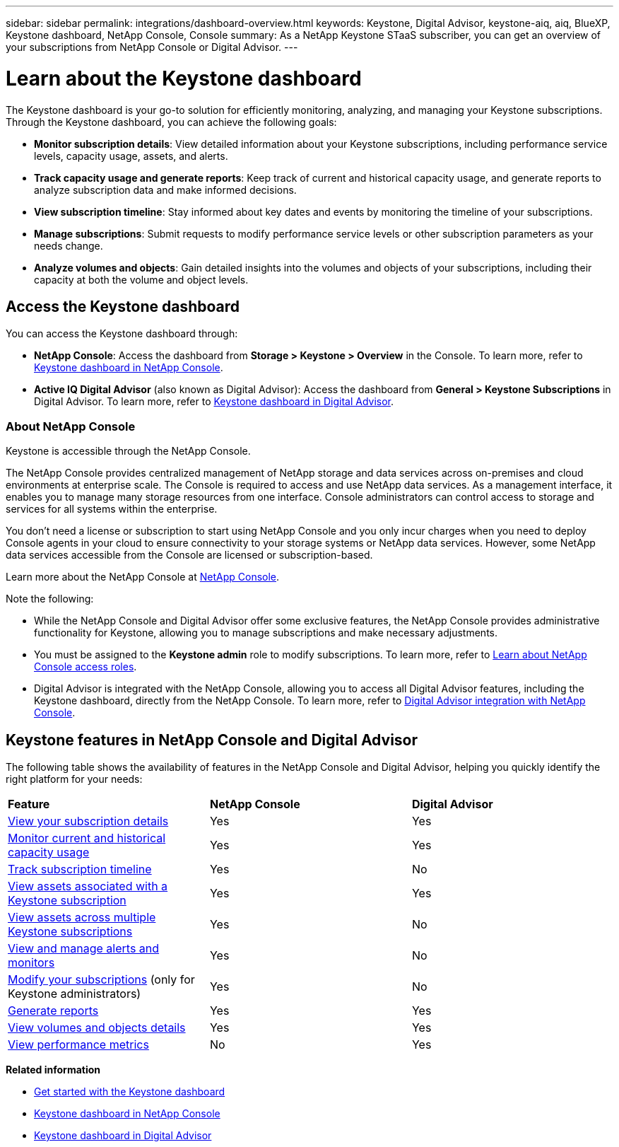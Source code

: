 ---
sidebar: sidebar
permalink: integrations/dashboard-overview.html
keywords: Keystone, Digital Advisor, keystone-aiq, aiq, BlueXP, Keystone dashboard, NetApp Console, Console
summary: As a NetApp Keystone STaaS subscriber, you can get an overview of your subscriptions from  NetApp Console or Digital Advisor.
---

= Learn about the Keystone dashboard
:hardbreaks:
:nofooter:
:icons: font
:linkattrs:
:imagesdir: ../media/

[.lead]
The Keystone dashboard is your go-to solution for efficiently monitoring, analyzing, and managing your Keystone subscriptions. Through the Keystone dashboard, you can achieve the following goals:

* *Monitor subscription details*: View detailed information about your Keystone subscriptions, including performance service levels, capacity usage, assets, and alerts. 
* *Track capacity usage and generate reports*: Keep track of current and historical capacity usage, and generate reports to analyze subscription data and make informed decisions.
* *View subscription timeline*: Stay informed about key dates and events by monitoring the timeline of your subscriptions.
//* *Manage subscriptions*: Request changes for your service levels to ensure your subscriptions align with your needs.
* *Manage subscriptions*: Submit requests to modify performance service levels or other subscription parameters as your needs change.
* *Analyze volumes and objects*: Gain detailed insights into the volumes and objects of your subscriptions, including their capacity at both the volume and object levels.

== Access the Keystone dashboard

You can access the Keystone dashboard through:

* *NetApp Console*: Access the dashboard from *Storage > Keystone > Overview* in the Console. To learn more, refer to link:../integrations/keystone-console.html[Keystone dashboard in NetApp Console^].
* *Active IQ Digital Advisor* (also known as Digital Advisor): Access the dashboard from *General > Keystone Subscriptions* in Digital Advisor. To learn more, refer to link:../integrations/keystone-aiq.html[Keystone dashboard in Digital Advisor^].

=== About NetApp Console

Keystone is accessible through the NetApp Console.

The NetApp Console provides centralized management of NetApp storage and data services across on-premises and cloud environments at enterprise scale. The Console is required to access and use NetApp data services. As a management interface, it enables you to manage many storage resources from one interface. Console administrators can control access to storage and services for all systems within the enterprise.

You don’t need a license or subscription to start using NetApp Console and you only incur charges when you need to deploy Console agents in your cloud to ensure connectivity to your storage systems or NetApp data services. However, some NetApp data services accessible from the Console are licensed or subscription-based.

Learn more about the NetApp Console at link:https://docs.netapp.com/us-en/bluexp-setup-admin/concept-overview.html[NetApp Console^].

Note the following:

* While the NetApp Console and Digital Advisor offer some exclusive features, the NetApp Console provides administrative functionality for Keystone, allowing you to manage subscriptions and make necessary adjustments.
* You must be assigned to the *Keystone admin* role to modify subscriptions. To learn more, refer to link:https://docs.netapp.com/console-setup-admin/reference-iam-predefined-roles.html[Learn about NetApp Console access roles^].
* Digital Advisor is integrated with the NetApp Console, allowing you to access all Digital Advisor features, including the Keystone dashboard, directly from the NetApp Console. To learn more, refer to link:https://docs.netapp.com/us-en/active-iq/digital-advisor-integration-with-console.html#netapp-console[Digital Advisor integration with NetApp Console^].

== Keystone features in NetApp Console and Digital Advisor

The following table shows the availability of features in the NetApp Console and Digital Advisor, helping you quickly identify the right platform for your needs:

|===

|*Feature* |*NetApp Console* |*Digital Advisor*

a|link:../integrations/subscriptions-tab.html[View your subscription details]
|Yes
|Yes
a|link:../integrations/current-usage-tab.html[Monitor current and historical capacity usage]
|Yes
|Yes
a|link:../integrations/subscription-timeline.html[Track subscription timeline]
|Yes
|No
a|link:../integrations/assets-tab.html[View assets associated with a Keystone subscription]
|Yes
|Yes
|link:../integrations/assets.html[View assets across multiple Keystone subscriptions]
|Yes
|No
a|link:../integrations/monitoring-alerts.html[View and manage alerts and monitors]
|Yes
|No
a|link:../integrations/modify-subscription.html[Modify your subscriptions] (only for Keystone administrators)
|Yes
|No
a|link:../integrations/options.html#generate-reports-from-console-or-digital-advisor[Generate reports]
|Yes
|Yes
a|link:../integrations/volumes-objects-tab.html[View volumes and objects details]
|Yes
|Yes
a|link:../integrations/performance-tab.html[View performance metrics]
|No
|Yes

|===


*Related information*

* link:../integrations/dashboard-access.html[Get started with the Keystone dashboard]
* link:../integrations/keystone-console.html[Keystone dashboard in NetApp Console]
* link:..//integrations/keystone-aiq.html[Keystone dashboard in Digital Advisor]


//The Keystone dashboard enables you to view and efficiently manage your Keystone subscriptions with a comprehensive suite of features. This dashboard is now accessible through BlueXP, which is also available through Active IQ Digital Advisor (also known as Digital Advisor). Through the Keystone dashboard, you can achieve the following goals: